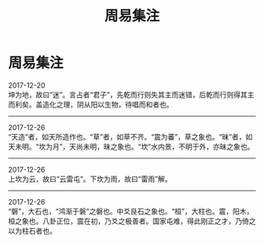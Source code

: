 #+TITLE: 周易集注
#+OPTIONS: title:nil toc:nil num:nil \n:t

* 周易集注
2017-12-20
坤为地，故曰“迷”。言占者“君子”，先乾而行则失其主而迷错，后乾而行则得其主而利矣。盖造化之理，阴从阳以生物，待唱而和者也。
-----
2017-12-26
“天造”者，如天所造作也。“草”者，如草不齐。“震为蕃”，草之象也。“昧”者，如天未明。“坎为月”，天尚未明，昧之象也。“坎”水内景，不明于外，亦昧之象也。
-----
2017-12-26
上坎为云，故曰“云雷屯”。下坎为雨，故曰“雷雨”解。
-----
2017-12-26
“磐”，大石也，“鸿渐于磐”之磐也。中爻艮石之象也。“桓”，大柱也。震，阳木，桓之象也。八卦正位，震在初，乃爻之极善者。国家屯难，得此刚正之才，乃倚之以为柱石者也。
